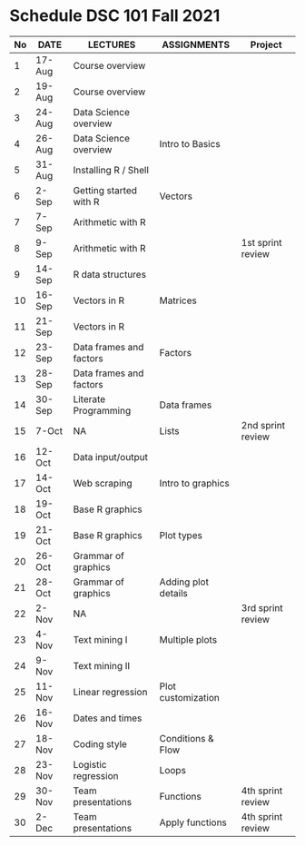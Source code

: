 * Schedule DSC 101 Fall 2021

   | No | DATE   | LECTURES                | ASSIGNMENTS         | Project           |
   |----+--------+-------------------------+---------------------+-------------------|
   |  1 | 17-Aug | Course overview         |                     |                   |
   |  2 | 19-Aug | Course overview         |                     |                   |
   |  3 | 24-Aug | Data Science overview   |                     |                   |
   |  4 | 26-Aug | Data Science overview   | Intro to Basics     |                   |
   |  5 | 31-Aug | Installing R / Shell    |                     |                   |
   |  6 | 2-Sep  | Getting started with R  | Vectors             |                   |
   |  7 | 7-Sep  | Arithmetic with R       |                     |                   |
   |  8 | 9-Sep  | Arithmetic with R       |                     | 1st sprint review |
   |  9 | 14-Sep | R data structures       |                     |                   |
   | 10 | 16-Sep | Vectors in R            | Matrices            |                   |
   | 11 | 21-Sep | Vectors in R            |                     |                   |
   | 12 | 23-Sep | Data frames and factors | Factors             |                   |
   | 13 | 28-Sep | Data frames and factors |                     |                   |
   | 14 | 30-Sep | Literate Programming    | Data frames         |                   |
   | 15 | 7-Oct  | NA                      | Lists               | 2nd sprint review |
   | 16 | 12-Oct | Data input/output       |                     |                   |
   | 17 | 14-Oct | Web scraping            | Intro to graphics   |                   |
   | 18 | 19-Oct | Base R graphics         |                     |                   |
   | 19 | 21-Oct | Base R graphics         | Plot types          |                   |
   | 20 | 26-Oct | Grammar of graphics     |                     |                   |
   | 21 | 28-Oct | Grammar of graphics     | Adding plot details |                   |
   | 22 | 2-Nov  | NA                      |                     | 3rd sprint review |
   | 23 | 4-Nov  | Text mining I           | Multiple plots      |                   |
   | 24 | 9-Nov  | Text mining II          |                     |                   |
   | 25 | 11-Nov | Linear regression       | Plot customization  |                   |
   | 26 | 16-Nov | Dates and times         |                     |                   |
   | 27 | 18-Nov | Coding style            | Conditions & Flow   |                   |
   | 28 | 23-Nov | Logistic regression     | Loops               |                   |
   | 29 | 30-Nov | Team presentations      | Functions           | 4th sprint review |
   | 30 | 2-Dec  | Team presentations      | Apply functions     | 4th sprint review |


